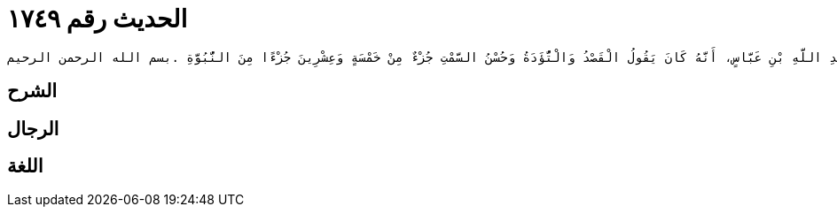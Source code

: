 
= الحديث رقم ١٧٤٩

[quote.hadith]
----
وَحَدَّثَنِي عَنْ مَالِكٍ، أَنَّهُ بَلَغَهُ عَنْ عَبْدِ اللَّهِ بْنِ عَبَّاسٍ، أَنَّهُ كَانَ يَقُولُ الْقَصْدُ وَالْتُّؤَدَةُ وَحُسْنُ السَّمْتِ جُزْءٌ مِنْ خَمْسَةٍ وَعِشْرِينَ جُزْءًا مِنَ النُّبُوَّةِ ‏.‏بسم الله الرحمن الرحيم
----

== الشرح

== الرجال

== اللغة
    